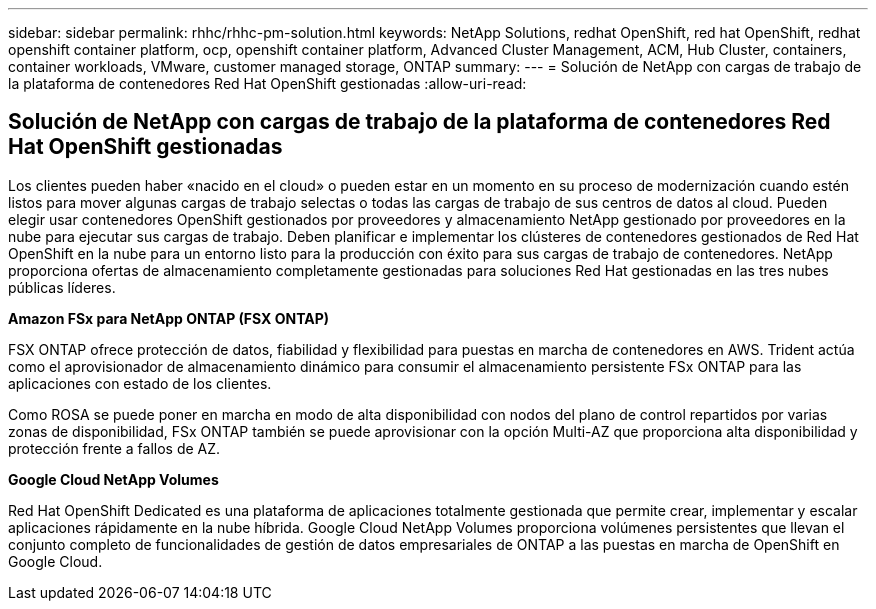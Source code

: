 ---
sidebar: sidebar 
permalink: rhhc/rhhc-pm-solution.html 
keywords: NetApp Solutions, redhat OpenShift, red hat OpenShift, redhat openshift container platform, ocp, openshift container platform, Advanced Cluster Management, ACM, Hub Cluster, containers, container workloads, VMware, customer managed storage, ONTAP 
summary:  
---
= Solución de NetApp con cargas de trabajo de la plataforma de contenedores Red Hat OpenShift gestionadas
:allow-uri-read: 




== Solución de NetApp con cargas de trabajo de la plataforma de contenedores Red Hat OpenShift gestionadas

[role="lead"]
Los clientes pueden haber «nacido en el cloud» o pueden estar en un momento en su proceso de modernización cuando estén listos para mover algunas cargas de trabajo selectas o todas las cargas de trabajo de sus centros de datos al cloud. Pueden elegir usar contenedores OpenShift gestionados por proveedores y almacenamiento NetApp gestionado por proveedores en la nube para ejecutar sus cargas de trabajo. Deben planificar e implementar los clústeres de contenedores gestionados de Red Hat OpenShift en la nube para un entorno listo para la producción con éxito para sus cargas de trabajo de contenedores. NetApp proporciona ofertas de almacenamiento completamente gestionadas para soluciones Red Hat gestionadas en las tres nubes públicas líderes.

*Amazon FSx para NetApp ONTAP (FSX ONTAP)*

FSX ONTAP ofrece protección de datos, fiabilidad y flexibilidad para puestas en marcha de contenedores en AWS. Trident actúa como el aprovisionador de almacenamiento dinámico para consumir el almacenamiento persistente FSx ONTAP para las aplicaciones con estado de los clientes.

Como ROSA se puede poner en marcha en modo de alta disponibilidad con nodos del plano de control repartidos por varias zonas de disponibilidad, FSx ONTAP también se puede aprovisionar con la opción Multi-AZ que proporciona alta disponibilidad y protección frente a fallos de AZ.

*Google Cloud NetApp Volumes*

Red Hat OpenShift Dedicated es una plataforma de aplicaciones totalmente gestionada que permite crear, implementar y escalar aplicaciones rápidamente en la nube híbrida. Google Cloud NetApp Volumes proporciona volúmenes persistentes que llevan el conjunto completo de funcionalidades de gestión de datos empresariales de ONTAP a las puestas en marcha de OpenShift en Google Cloud.
